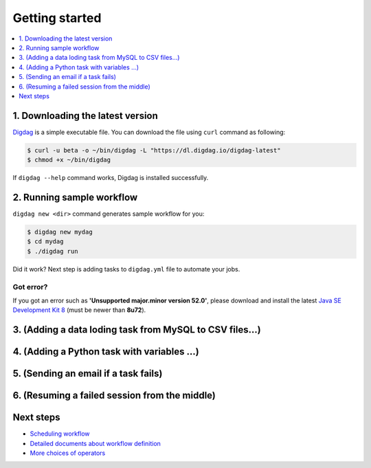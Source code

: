 Getting started
==================================

.. contents::
   :local:
   :depth: 1

1. Downloading the latest version
----------------------------------

`Digdag <index.html>`_ is a simple executable file. You can download the file using ``curl`` command as following:

.. code-block:: console

    $ curl -u beta -o ~/bin/digdag -L "https://dl.digdag.io/digdag-latest"
    $ chmod +x ~/bin/digdag

If ``digdag --help`` command works, Digdag is installed successfully.

2. Running sample workflow
----------------------------------

``digdag new <dir>`` command generates sample workflow for you:

.. code-block:: console

    $ digdag new mydag
    $ cd mydag
    $ ./digdag run

Did it work? Next step is adding tasks to ``digdag.yml`` file to automate your jobs.

Got error?
~~~~~~~~~~~~~~~~~~~~~~~~~~~~~~~~~~

If you got an error such as **'Unsupported major.minor version 52.0'**, please download and install the latest `Java SE Development Kit 8 <http://www.oracle.com/technetwork/java/javase/downloads/jdk8-downloads-2133151.html>`_ (must be newer than **8u72**).

3. (Adding a data loding task from MySQL to CSV files...)
----------------------------------

4. (Adding a Python task with variables ...)
----------------------------------

5. (Sending an email if a task fails)
----------------------------------

6. (Resuming a failed session from the middle)
----------------------------------

Next steps
----------------------------------

* `Scheduling workflow <scheduling_workflow.html>`_
* `Detailed documents about workflow definition <workflow_definition.html>`_
* `More choices of operators <operators.html>`_

